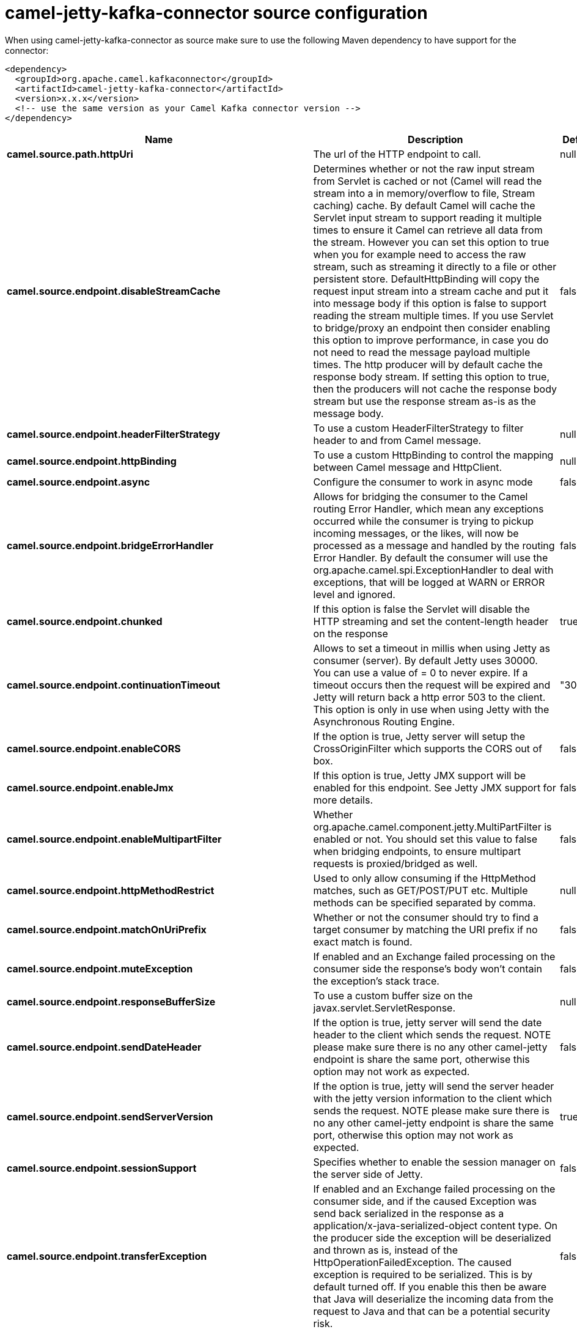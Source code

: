 // kafka-connector options: START
[[camel-jetty-kafka-connector-source]]
= camel-jetty-kafka-connector source configuration

When using camel-jetty-kafka-connector as source make sure to use the following Maven dependency to have support for the connector:

[source,xml]
----
<dependency>
  <groupId>org.apache.camel.kafkaconnector</groupId>
  <artifactId>camel-jetty-kafka-connector</artifactId>
  <version>x.x.x</version>
  <!-- use the same version as your Camel Kafka connector version -->
</dependency>
----


[width="100%",cols="2,5,^1,2",options="header"]
|===
| Name | Description | Default | Priority
| *camel.source.path.httpUri* | The url of the HTTP endpoint to call. | null | ConfigDef.Importance.HIGH
| *camel.source.endpoint.disableStreamCache* | Determines whether or not the raw input stream from Servlet is cached or not (Camel will read the stream into a in memory/overflow to file, Stream caching) cache. By default Camel will cache the Servlet input stream to support reading it multiple times to ensure it Camel can retrieve all data from the stream. However you can set this option to true when you for example need to access the raw stream, such as streaming it directly to a file or other persistent store. DefaultHttpBinding will copy the request input stream into a stream cache and put it into message body if this option is false to support reading the stream multiple times. If you use Servlet to bridge/proxy an endpoint then consider enabling this option to improve performance, in case you do not need to read the message payload multiple times. The http producer will by default cache the response body stream. If setting this option to true, then the producers will not cache the response body stream but use the response stream as-is as the message body. | false | ConfigDef.Importance.MEDIUM
| *camel.source.endpoint.headerFilterStrategy* | To use a custom HeaderFilterStrategy to filter header to and from Camel message. | null | ConfigDef.Importance.MEDIUM
| *camel.source.endpoint.httpBinding* | To use a custom HttpBinding to control the mapping between Camel message and HttpClient. | null | ConfigDef.Importance.MEDIUM
| *camel.source.endpoint.async* | Configure the consumer to work in async mode | false | ConfigDef.Importance.MEDIUM
| *camel.source.endpoint.bridgeErrorHandler* | Allows for bridging the consumer to the Camel routing Error Handler, which mean any exceptions occurred while the consumer is trying to pickup incoming messages, or the likes, will now be processed as a message and handled by the routing Error Handler. By default the consumer will use the org.apache.camel.spi.ExceptionHandler to deal with exceptions, that will be logged at WARN or ERROR level and ignored. | false | ConfigDef.Importance.MEDIUM
| *camel.source.endpoint.chunked* | If this option is false the Servlet will disable the HTTP streaming and set the content-length header on the response | true | ConfigDef.Importance.MEDIUM
| *camel.source.endpoint.continuationTimeout* | Allows to set a timeout in millis when using Jetty as consumer (server). By default Jetty uses 30000. You can use a value of = 0 to never expire. If a timeout occurs then the request will be expired and Jetty will return back a http error 503 to the client. This option is only in use when using Jetty with the Asynchronous Routing Engine. | "30000" | ConfigDef.Importance.MEDIUM
| *camel.source.endpoint.enableCORS* | If the option is true, Jetty server will setup the CrossOriginFilter which supports the CORS out of box. | false | ConfigDef.Importance.MEDIUM
| *camel.source.endpoint.enableJmx* | If this option is true, Jetty JMX support will be enabled for this endpoint. See Jetty JMX support for more details. | false | ConfigDef.Importance.MEDIUM
| *camel.source.endpoint.enableMultipartFilter* | Whether org.apache.camel.component.jetty.MultiPartFilter is enabled or not. You should set this value to false when bridging endpoints, to ensure multipart requests is proxied/bridged as well. | false | ConfigDef.Importance.MEDIUM
| *camel.source.endpoint.httpMethodRestrict* | Used to only allow consuming if the HttpMethod matches, such as GET/POST/PUT etc. Multiple methods can be specified separated by comma. | null | ConfigDef.Importance.MEDIUM
| *camel.source.endpoint.matchOnUriPrefix* | Whether or not the consumer should try to find a target consumer by matching the URI prefix if no exact match is found. | false | ConfigDef.Importance.MEDIUM
| *camel.source.endpoint.muteException* | If enabled and an Exchange failed processing on the consumer side the response's body won't contain the exception's stack trace. | false | ConfigDef.Importance.MEDIUM
| *camel.source.endpoint.responseBufferSize* | To use a custom buffer size on the javax.servlet.ServletResponse. | null | ConfigDef.Importance.MEDIUM
| *camel.source.endpoint.sendDateHeader* | If the option is true, jetty server will send the date header to the client which sends the request. NOTE please make sure there is no any other camel-jetty endpoint is share the same port, otherwise this option may not work as expected. | false | ConfigDef.Importance.MEDIUM
| *camel.source.endpoint.sendServerVersion* | If the option is true, jetty will send the server header with the jetty version information to the client which sends the request. NOTE please make sure there is no any other camel-jetty endpoint is share the same port, otherwise this option may not work as expected. | true | ConfigDef.Importance.MEDIUM
| *camel.source.endpoint.sessionSupport* | Specifies whether to enable the session manager on the server side of Jetty. | false | ConfigDef.Importance.MEDIUM
| *camel.source.endpoint.transferException* | If enabled and an Exchange failed processing on the consumer side, and if the caused Exception was send back serialized in the response as a application/x-java-serialized-object content type. On the producer side the exception will be deserialized and thrown as is, instead of the HttpOperationFailedException. The caused exception is required to be serialized. This is by default turned off. If you enable this then be aware that Java will deserialize the incoming data from the request to Java and that can be a potential security risk. | false | ConfigDef.Importance.MEDIUM
| *camel.source.endpoint.useContinuation* | Whether or not to use Jetty continuations for the Jetty Server. | null | ConfigDef.Importance.MEDIUM
| *camel.source.endpoint.eagerCheckContentAvailable* | Whether to eager check whether the HTTP requests has content if the content-length header is 0 or not present. This can be turned on in case HTTP clients do not send streamed data. | false | ConfigDef.Importance.MEDIUM
| *camel.source.endpoint.exceptionHandler* | To let the consumer use a custom ExceptionHandler. Notice if the option bridgeErrorHandler is enabled then this option is not in use. By default the consumer will deal with exceptions, that will be logged at WARN or ERROR level and ignored. | null | ConfigDef.Importance.MEDIUM
| *camel.source.endpoint.exchangePattern* | Sets the exchange pattern when the consumer creates an exchange. One of: [InOnly] [InOut] [InOptionalOut] | null | ConfigDef.Importance.MEDIUM
| *camel.source.endpoint.filterInitParameters* | Configuration of the filter init parameters. These parameters will be applied to the filter list before starting the jetty server. | null | ConfigDef.Importance.MEDIUM
| *camel.source.endpoint.filters* | Allows using a custom filters which is putted into a list and can be find in the Registry. Multiple values can be separated by comma. | null | ConfigDef.Importance.MEDIUM
| *camel.source.endpoint.handlers* | Specifies a comma-delimited set of Handler instances to lookup in your Registry. These handlers are added to the Jetty servlet context (for example, to add security). Important: You can not use different handlers with different Jetty endpoints using the same port number. The handlers is associated to the port number. If you need different handlers, then use different port numbers. | null | ConfigDef.Importance.MEDIUM
| *camel.source.endpoint.multipartFilter* | Allows using a custom multipart filter. Note: setting multipartFilterRef forces the value of enableMultipartFilter to true. | null | ConfigDef.Importance.MEDIUM
| *camel.source.endpoint.optionsEnabled* | Specifies whether to enable HTTP OPTIONS for this Servlet consumer. By default OPTIONS is turned off. | false | ConfigDef.Importance.MEDIUM
| *camel.source.endpoint.traceEnabled* | Specifies whether to enable HTTP TRACE for this Servlet consumer. By default TRACE is turned off. | false | ConfigDef.Importance.MEDIUM
| *camel.source.endpoint.basicPropertyBinding* | Whether the endpoint should use basic property binding (Camel 2.x) or the newer property binding with additional capabilities | false | ConfigDef.Importance.MEDIUM
| *camel.source.endpoint.mapHttpMessageBody* | If this option is true then IN exchange Body of the exchange will be mapped to HTTP body. Setting this to false will avoid the HTTP mapping. | true | ConfigDef.Importance.MEDIUM
| *camel.source.endpoint.mapHttpMessageFormUrlEncodedBody* | If this option is true then IN exchange Form Encoded body of the exchange will be mapped to HTTP. Setting this to false will avoid the HTTP Form Encoded body mapping. | true | ConfigDef.Importance.MEDIUM
| *camel.source.endpoint.mapHttpMessageHeaders* | If this option is true then IN exchange Headers of the exchange will be mapped to HTTP headers. Setting this to false will avoid the HTTP Headers mapping. | true | ConfigDef.Importance.MEDIUM
| *camel.source.endpoint.synchronous* | Sets whether synchronous processing should be strictly used, or Camel is allowed to use asynchronous processing (if supported). | false | ConfigDef.Importance.MEDIUM
| *camel.source.endpoint.sslContextParameters* | To configure security using SSLContextParameters | null | ConfigDef.Importance.MEDIUM
| *camel.component.jetty.bridgeErrorHandler* | Allows for bridging the consumer to the Camel routing Error Handler, which mean any exceptions occurred while the consumer is trying to pickup incoming messages, or the likes, will now be processed as a message and handled by the routing Error Handler. By default the consumer will use the org.apache.camel.spi.ExceptionHandler to deal with exceptions, that will be logged at WARN or ERROR level and ignored. | false | ConfigDef.Importance.MEDIUM
| *camel.component.jetty.continuationTimeout* | Allows to set a timeout in millis when using Jetty as consumer (server). By default Jetty uses 30000. You can use a value of = 0 to never expire. If a timeout occurs then the request will be expired and Jetty will return back a http error 503 to the client. This option is only in use when using Jetty with the Asynchronous Routing Engine. | "30000" | ConfigDef.Importance.MEDIUM
| *camel.component.jetty.enableJmx* | If this option is true, Jetty JMX support will be enabled for this endpoint. | false | ConfigDef.Importance.MEDIUM
| *camel.component.jetty.maxThreads* | To set a value for maximum number of threads in server thread pool. Notice that both a min and max size must be configured. | null | ConfigDef.Importance.MEDIUM
| *camel.component.jetty.minThreads* | To set a value for minimum number of threads in server thread pool. Notice that both a min and max size must be configured. | null | ConfigDef.Importance.MEDIUM
| *camel.component.jetty.requestBufferSize* | Allows to configure a custom value of the request buffer size on the Jetty connectors. | null | ConfigDef.Importance.MEDIUM
| *camel.component.jetty.requestHeaderSize* | Allows to configure a custom value of the request header size on the Jetty connectors. | null | ConfigDef.Importance.MEDIUM
| *camel.component.jetty.responseBufferSize* | Allows to configure a custom value of the response buffer size on the Jetty connectors. | null | ConfigDef.Importance.MEDIUM
| *camel.component.jetty.responseHeaderSize* | Allows to configure a custom value of the response header size on the Jetty connectors. | null | ConfigDef.Importance.MEDIUM
| *camel.component.jetty.sendServerVersion* | If the option is true, jetty will send the server header with the jetty version information to the client which sends the request. NOTE please make sure there is no any other camel-jetty endpoint is share the same port, otherwise this option may not work as expected. | true | ConfigDef.Importance.MEDIUM
| *camel.component.jetty.useContinuation* | Whether or not to use Jetty continuations for the Jetty Server. | true | ConfigDef.Importance.MEDIUM
| *camel.component.jetty.useXForwardedForHeader* | To use the X-Forwarded-For header in HttpServletRequest.getRemoteAddr. | false | ConfigDef.Importance.MEDIUM
| *camel.component.jetty.threadPool* | To use a custom thread pool for the server. This option should only be used in special circumstances. | null | ConfigDef.Importance.MEDIUM
| *camel.component.jetty.allowJavaSerializedObject* | Whether to allow java serialization when a request uses context-type=application/x-java-serialized-object. This is by default turned off. If you enable this then be aware that Java will deserialize the incoming data from the request to Java and that can be a potential security risk. | false | ConfigDef.Importance.MEDIUM
| *camel.component.jetty.basicPropertyBinding* | Whether the component should use basic property binding (Camel 2.x) or the newer property binding with additional capabilities | false | ConfigDef.Importance.MEDIUM
| *camel.component.jetty.errorHandler* | This option is used to set the ErrorHandler that Jetty server uses. | null | ConfigDef.Importance.MEDIUM
| *camel.component.jetty.httpBinding* | Not to be used - use JettyHttpBinding instead. | null | ConfigDef.Importance.MEDIUM
| *camel.component.jetty.httpConfiguration* | Jetty component does not use HttpConfiguration. | null | ConfigDef.Importance.MEDIUM
| *camel.component.jetty.jettyHttpBinding* | To use a custom org.apache.camel.component.jetty.JettyHttpBinding, which are used to customize how a response should be written for the producer. | null | ConfigDef.Importance.MEDIUM
| *camel.component.jetty.mbContainer* | To use a existing configured org.eclipse.jetty.jmx.MBeanContainer if JMX is enabled that Jetty uses for registering mbeans. | null | ConfigDef.Importance.MEDIUM
| *camel.component.jetty.headerFilterStrategy* | To use a custom org.apache.camel.spi.HeaderFilterStrategy to filter header to and from Camel message. | null | ConfigDef.Importance.MEDIUM
| *camel.component.jetty.proxyHost* | To use a http proxy to configure the hostname. | null | ConfigDef.Importance.MEDIUM
| *camel.component.jetty.proxyPort* | To use a http proxy to configure the port number. | null | ConfigDef.Importance.MEDIUM
| *camel.component.jetty.keystore* | Specifies the location of the Java keystore file, which contains the Jetty server's own X.509 certificate in a key entry. | null | ConfigDef.Importance.MEDIUM
| *camel.component.jetty.socketConnectorProperties* | A map which contains general HTTP connector properties. Uses the same principle as sslSocketConnectorProperties. | null | ConfigDef.Importance.MEDIUM
| *camel.component.jetty.socketConnectors* | A map which contains per port number specific HTTP connectors. Uses the same principle as sslSocketConnectors. | null | ConfigDef.Importance.MEDIUM
| *camel.component.jetty.sslContextParameters* | To configure security using SSLContextParameters | null | ConfigDef.Importance.MEDIUM
| *camel.component.jetty.sslKeyPassword* | The key password, which is used to access the certificate's key entry in the keystore (this is the same password that is supplied to the keystore command's -keypass option). | null | ConfigDef.Importance.MEDIUM
| *camel.component.jetty.sslPassword* | The ssl password, which is required to access the keystore file (this is the same password that is supplied to the keystore command's -storepass option). | null | ConfigDef.Importance.MEDIUM
| *camel.component.jetty.sslSocketConnectorProperties* | A map which contains general SSL connector properties. | null | ConfigDef.Importance.MEDIUM
| *camel.component.jetty.sslSocketConnectors* | A map which contains per port number specific SSL connectors. | null | ConfigDef.Importance.MEDIUM
| *camel.component.jetty.useGlobalSslContextParameters* | Enable usage of global SSL context parameters | false | ConfigDef.Importance.MEDIUM
|===
// kafka-connector options: END
